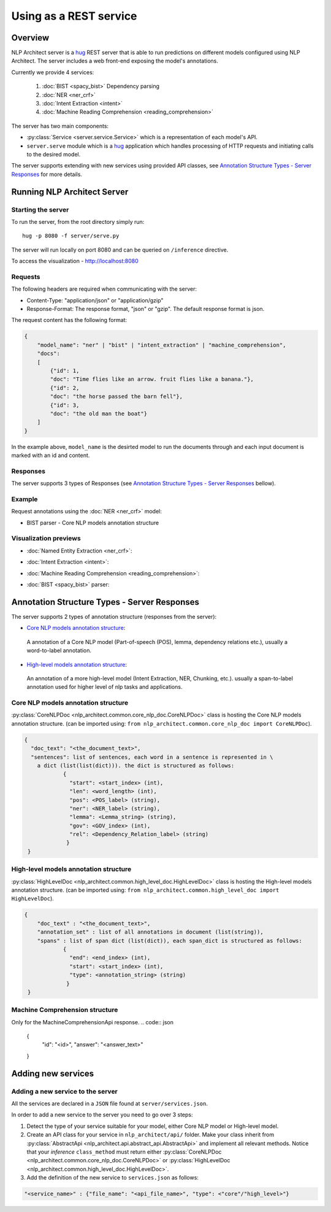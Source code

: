 .. ---------------------------------------------------------------------------
.. Copyright 2016-2018 Intel Corporation
..
.. Licensed under the Apache License, Version 2.0 (the "License");
.. you may not use this file except in compliance with the License.
.. You may obtain a copy of the License at
..
..      http://www.apache.org/licenses/LICENSE-2.0
..
.. Unless required by applicable law or agreed to in writing, software
.. distributed under the License is distributed on an "AS IS" BASIS,
.. WITHOUT WARRANTIES OR CONDITIONS OF ANY KIND, either express or implied.
.. See the License for the specific language governing permissions and
.. limitations under the License.
.. ---------------------------------------------------------------------------

Using as a REST service
#######################


Overview
========
NLP Architect server is a `hug <http://www.hug.rest/>`_ REST server that is
able to run predictions on different models configured using NLP Architect.
The server includes a web front-end exposing the model's annotations.

Currently we provide 4 services:

 1. :doc:`BIST <spacy_bist>` Dependency parsing
 2. :doc:`NER <ner_crf>`
 3. :doc:`Intent Extraction <intent>`
 4. :doc:`Machine Reading Comprehension <reading_comprehension>`

The server has two main components:

- :py:class:`Service <server.service.Service>` which is a representation of each model's API.
- ``server.serve`` module which is a `hug <http://www.hug.rest/>`_ application which handles processing of HTTP requests and initiating calls to the desired model.

The server supports extending with new services using provided API classes, see `Annotation Structure Types - Server Responses`_ for more details.

Running NLP Architect Server
============================
Starting the server
-------------------
To run the server, from the root directory simply run::

  hug -p 8080 -f server/serve.py

The server will run locally on port 8080 and can be queried on ``/inference`` directive.

To access the visualization - http://localhost:8080

Requests
--------
The following headers are required when communicating with the server:

- Content-Type: "application/json" or "application/gzip"
- Response-Format: The response format, "json" or "gzip". The default response format is json.

The request content has the following format:

.. code:: json

    {
        "model_name": "ner" | "bist" | "intent_extraction" | "machine_comprehension",
        "docs":
        [
            {"id": 1,
            "doc": "Time flies like an arrow. fruit flies like a banana."},
            {"id": 2,
            "doc": "the horse passed the barn fell"},
            {"id": 3,
            "doc": "the old man the boat"}
        ]
    }

In the example above, ``model_name`` is the desirted model to run the documents through and each input document is marked with an id and content.

Responses
---------
The server supports 3 types of Responses (see `Annotation Structure Types - Server Responses`_ bellow).

Example
-------

Request annotations using the :doc:`NER <ner_crf>` model:

.. code:: json

.. image :: assets/service_cards.png

- BIST parser - Core NLP models annotation structure



Visualization previews
----------------------

- :doc:`Named Entity Extraction <ner_crf>`:

  .. image :: assets/ner_service.png

- :doc:`Intent Extraction <intent>`:

  .. image :: assets/intent_service.png

- :doc:`Machine Reading Comprehension <reading_comprehension>`:

  .. image :: assets/mrc_service.png

- :doc:`BIST <spacy_bist>` parser:

  .. image :: assets/bist_service.png


Annotation Structure Types - Server Responses
=============================================
The server supports 2 types of annotation structure (responses from the server):

-  `Core NLP models annotation structure`_:
  A annotation of a Core NLP model (Part-of-speech (POS), lemma, dependency relations etc.), usually a word-to-label annotation.

-  `High-level models annotation structure`_:
  An annotation of a more high-level model (Intent Extraction, NER, Chunking, etc.). usually a span-to-label annotation used for higher level of nlp tasks and applications.


Core NLP models annotation structure
------------------------------------
:py:class:`CoreNLPDoc <nlp_architect.common.core_nlp_doc.CoreNLPDoc>` class is hosting the Core NLP models annotation structure.
(can be imported using: ``from nlp_architect.common.core_nlp_doc import CoreNLPDoc``).

.. code:: json

  {
    "doc_text": "<the_document_text>",
    "sentences": list of sentences, each word in a sentence is represented in \
      a dict (list(list(dict))). the dict is structured as follows:
              {
                "start": <start_index> (int),
                "len": <word_length> (int),
                "pos": <POS_label> (string),
                "ner": <NER_label> (string),
                "lemma": <Lemma_string> (string),
                "gov": <GOV_index> (int),
                "rel": <Dependency_Relation_label> (string)
               }
   }

High-level models annotation structure
--------------------------------------
:py:class:`HighLevelDoc <nlp_architect.common.high_level_doc.HighLevelDoc>` class is hosting the High-level models annotation structure.
(can be imported using: ``from nlp_architect.common.high_level_doc import HighLevelDoc``).

.. code:: json

  {
      "doc_text" : "<the_document_text>",
      "annotation_set" : list of all annotations in document (list(string)),
      "spans" : list of span dict (list(dict)), each span_dict is structured as follows:
              {
                "end": <end_index> (int),
                "start": <start_index> (int),
                "type": <annotation_string> (string)
               }
   }

Machine Comprehension structure
-------------------------------
Only for the MachineComprehensionApi response.
.. code:: json

 {
  "id": "<id>",
  "answer": "<answer_text>"
 }

Adding new services
===================
Adding a new service to the server
----------------------------------
All the services are declared in a ``JSON`` file found at ``server/services.json``.

In order to add a new service to the server you need to go over 3 steps:

1. Detect the type of your service suitable for your model, either Core NLP model or High-level model.
2. Create an API class for your service in  ``nlp_architect/api/`` folder. Make your class inherit from :py:class:`AbstractApi <nlp_architect.api.abstract_api.AbstractApi>` and implement all relevant methods. Notice that your `inference` ``class_method`` must return either :py:class:`CoreNLPDoc <nlp_architect.common.core_nlp_doc.CoreNLPDoc>` or :py:class:`HighLevelDoc <nlp_architect.common.high_level_doc.HighLevelDoc>`.
3. Add the definition of the new service to ``services.json`` as follows:

.. code:: json

    "<service_name>" : {"file_name": "<api_file_name>", "type": <"core"/"high_level>"}
